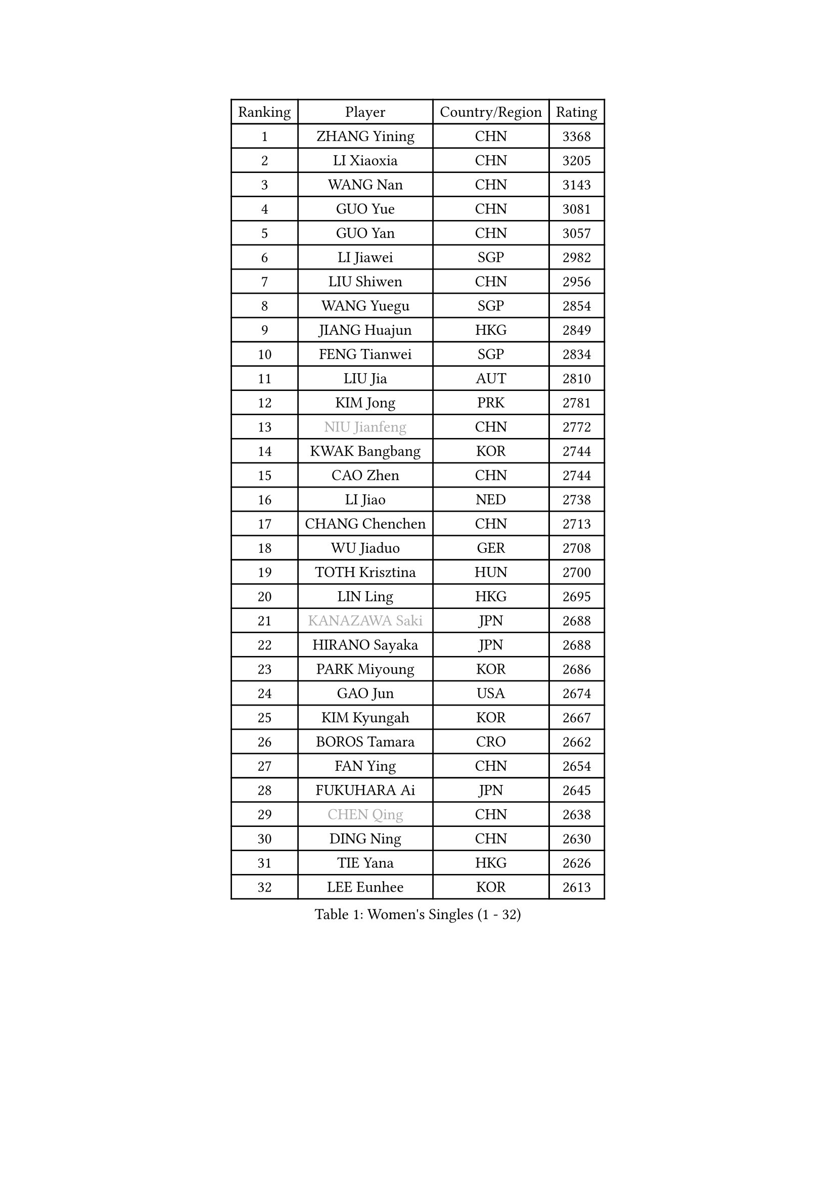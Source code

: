 
#set text(font: ("Courier New", "NSimSun"))
#figure(
  caption: "Women's Singles (1 - 32)",
    table(
      columns: 4,
      [Ranking], [Player], [Country/Region], [Rating],
      [1], [ZHANG Yining], [CHN], [3368],
      [2], [LI Xiaoxia], [CHN], [3205],
      [3], [WANG Nan], [CHN], [3143],
      [4], [GUO Yue], [CHN], [3081],
      [5], [GUO Yan], [CHN], [3057],
      [6], [LI Jiawei], [SGP], [2982],
      [7], [LIU Shiwen], [CHN], [2956],
      [8], [WANG Yuegu], [SGP], [2854],
      [9], [JIANG Huajun], [HKG], [2849],
      [10], [FENG Tianwei], [SGP], [2834],
      [11], [LIU Jia], [AUT], [2810],
      [12], [KIM Jong], [PRK], [2781],
      [13], [#text(gray, "NIU Jianfeng")], [CHN], [2772],
      [14], [KWAK Bangbang], [KOR], [2744],
      [15], [CAO Zhen], [CHN], [2744],
      [16], [LI Jiao], [NED], [2738],
      [17], [CHANG Chenchen], [CHN], [2713],
      [18], [WU Jiaduo], [GER], [2708],
      [19], [TOTH Krisztina], [HUN], [2700],
      [20], [LIN Ling], [HKG], [2695],
      [21], [#text(gray, "KANAZAWA Saki")], [JPN], [2688],
      [22], [HIRANO Sayaka], [JPN], [2688],
      [23], [PARK Miyoung], [KOR], [2686],
      [24], [GAO Jun], [USA], [2674],
      [25], [KIM Kyungah], [KOR], [2667],
      [26], [BOROS Tamara], [CRO], [2662],
      [27], [FAN Ying], [CHN], [2654],
      [28], [FUKUHARA Ai], [JPN], [2645],
      [29], [#text(gray, "CHEN Qing")], [CHN], [2638],
      [30], [DING Ning], [CHN], [2630],
      [31], [TIE Yana], [HKG], [2626],
      [32], [LEE Eunhee], [KOR], [2613],
    )
  )#pagebreak()

#set text(font: ("Courier New", "NSimSun"))
#figure(
  caption: "Women's Singles (33 - 64)",
    table(
      columns: 4,
      [Ranking], [Player], [Country/Region], [Rating],
      [33], [XIAN Yifang], [FRA], [2608],
      [34], [SAMARA Elizabeta], [ROU], [2601],
      [35], [DANG Yeseo], [KOR], [2601],
      [36], [SHEN Yanfei], [ESP], [2600],
      [37], [PENG Luyang], [CHN], [2596],
      [38], [PAVLOVICH Viktoria], [BLR], [2582],
      [39], [WANG Chen], [CHN], [2579],
      [40], [FUKUOKA Haruna], [JPN], [2575],
      [41], [SUN Beibei], [SGP], [2574],
      [42], [YU Mengyu], [SGP], [2572],
      [43], [LI Qiangbing], [AUT], [2557],
      [44], [SCHALL Elke], [GER], [2546],
      [45], [ZHANG Rui], [HKG], [2512],
      [46], [LI Qian], [POL], [2507],
      [47], [#text(gray, "SCHOPP Jie")], [GER], [2506],
      [48], [RAO Jingwen], [CHN], [2499],
      [49], [POTA Georgina], [HUN], [2487],
      [50], [FUJINUMA Ai], [JPN], [2487],
      [51], [GANINA Svetlana], [RUS], [2486],
      [52], [LOVAS Petra], [HUN], [2485],
      [53], [LAU Sui Fei], [HKG], [2481],
      [54], [MONTEIRO DODEAN Daniela], [ROU], [2480],
      [55], [#text(gray, "UMEMURA Aya")], [JPN], [2441],
      [56], [FUJII Hiroko], [JPN], [2424],
      [57], [#text(gray, "SONG Ah Sim")], [HKG], [2420],
      [58], [#text(gray, "LI Nan")], [CHN], [2417],
      [59], [PAOVIC Sandra], [CRO], [2415],
      [60], [LU Yun-Feng], [TPE], [2406],
      [61], [JEON Hyekyung], [KOR], [2404],
      [62], [JEE Minhyung], [AUS], [2403],
      [63], [HUANG Yi-Hua], [TPE], [2403],
      [64], [BARTHEL Zhenqi], [GER], [2402],
    )
  )#pagebreak()

#set text(font: ("Courier New", "NSimSun"))
#figure(
  caption: "Women's Singles (65 - 96)",
    table(
      columns: 4,
      [Ranking], [Player], [Country/Region], [Rating],
      [65], [NI Xia Lian], [LUX], [2390],
      [66], [SHAN Xiaona], [GER], [2388],
      [67], [WU Xue], [DOM], [2380],
      [68], [JIA Jun], [CHN], [2376],
      [69], [EKHOLM Matilda], [SWE], [2366],
      [70], [PARTYKA Natalia], [POL], [2361],
      [71], [KIM Mi Yong], [PRK], [2358],
      [72], [SOLJA Amelie], [AUT], [2347],
      [73], [YAO Yan], [CHN], [2345],
      [74], [PAVLOVICH Veronika], [BLR], [2345],
      [75], [TASEI Mikie], [JPN], [2345],
      [76], [PROKHOROVA Yulia], [RUS], [2344],
      [77], [KOSTROMINA Tatyana], [BLR], [2342],
      [78], [ODOROVA Eva], [SVK], [2341],
      [79], [HIURA Reiko], [JPN], [2339],
      [80], [NEGRISOLI Laura], [ITA], [2338],
      [81], [KOTIKHINA Irina], [RUS], [2333],
      [82], [LI Xue], [FRA], [2332],
      [83], [BAKULA Andrea], [CRO], [2330],
      [84], [SIBLEY Kelly], [ENG], [2328],
      [85], [STRBIKOVA Renata], [CZE], [2321],
      [86], [STEFANOVA Nikoleta], [ITA], [2309],
      [87], [KRAVCHENKO Marina], [ISR], [2295],
      [88], [#text(gray, "ZAMFIR Adriana")], [ROU], [2294],
      [89], [ROBERTSON Laura], [GER], [2292],
      [90], [KOMWONG Nanthana], [THA], [2290],
      [91], [FEHER Gabriela], [SRB], [2283],
      [92], [BILENKO Tetyana], [UKR], [2282],
      [93], [TAN Wenling], [ITA], [2266],
      [94], [TIMINA Elena], [NED], [2263],
      [95], [JIAO Yongli], [ESP], [2259],
      [96], [#text(gray, "MIROU Maria")], [GRE], [2256],
    )
  )#pagebreak()

#set text(font: ("Courier New", "NSimSun"))
#figure(
  caption: "Women's Singles (97 - 128)",
    table(
      columns: 4,
      [Ranking], [Player], [Country/Region], [Rating],
      [97], [PAN Chun-Chu], [TPE], [2255],
      [98], [BOLLMEIER Nadine], [GER], [2254],
      [99], [DVORAK Galia], [ESP], [2252],
      [100], [KRAMER Tanja], [GER], [2247],
      [101], [MOON Hyunjung], [KOR], [2244],
      [102], [#text(gray, "JANG Hyon Ae")], [PRK], [2236],
      [103], [TERUI Moemi], [JPN], [2236],
      [104], [VACENOVSKA Iveta], [CZE], [2236],
      [105], [HIRICI Cristina], [ROU], [2234],
      [106], [KONISHI An], [JPN], [2231],
      [107], [YU Kwok See], [HKG], [2229],
      [108], [LAY Jian Fang], [AUS], [2225],
      [109], [ETSUZAKI Ayumi], [JPN], [2223],
      [110], [IVANCAN Irene], [GER], [2222],
      [111], [MOLNAR Cornelia], [CRO], [2220],
      [112], [LANG Kristin], [GER], [2219],
      [113], [ISHIGAKI Yuka], [JPN], [2217],
      [114], [SEOK Hajung], [KOR], [2213],
      [115], [ERDELJI Anamaria], [SRB], [2211],
      [116], [MUANGSUK Anisara], [THA], [2208],
      [117], [GRUNDISCH Carole], [FRA], [2200],
      [118], [HU Melek], [TUR], [2196],
      [119], [DOLGIKH Maria], [RUS], [2193],
      [120], [MOCROUSOV Elena], [MDA], [2191],
      [121], [TAN Paey Fern], [SGP], [2187],
      [122], [KIM Junghyun], [KOR], [2179],
      [123], [SHIM Serom], [KOR], [2178],
      [124], [YAN Chimei], [SMR], [2171],
      [125], [#text(gray, "STRUSE Nicole")], [GER], [2170],
      [126], [DRINKHALL Joanna], [ENG], [2163],
      [127], [KASABOVA Asya], [BUL], [2159],
      [128], [KOLODYAZHNAYA Ekaterina], [RUS], [2153],
    )
  )